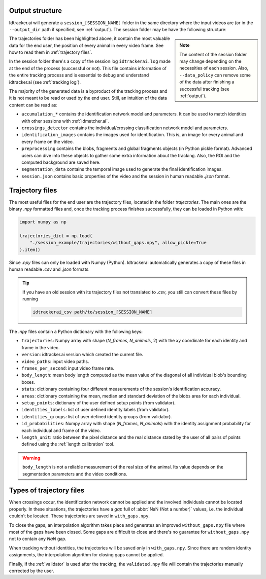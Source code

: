 Output structure
================

Idtracker.ai will generate a ``session_[SESSION_NAME]`` folder in the same directory where the input videos are (or in the ``--output_dir`` path if specified, see :ref:`output`). The session folder may be have the following structure:

.. admonition:: Note
    :class: sidebar note

    The content of the session folder may change depending on the necessities of each session. Also, ``--data_policy`` can remove some of the data after finishing a successful tracking (see :ref:`output`).

.. code-block::
    :caption: idtracker.ai session's output structure
    :emphasize-lines: 18-30

    session_[SESSION_NAME]
    ├─ accumulation_*
    │  ├─ identification_network.model.pth
    │  ├─ list_of_fragments.json
    │  └─ model_params.json
    ├─ crossings_detector
    │  └─ crossing_detector.model.pth
    ├─ bounding_box_images
    │  └─ bbox_images_*.hdf5
    ├─ identification_images
    │  └─ id_images_*.hdf5
    ├─ preprocessing
    │  ├─ background.png
    │  ├─ list_of_blobs.pickle
    │  ├─ list_of_fragments.json
    │  ├─ list_of_global_fragments.json
    │  └─ ROI_mask.png
    ├─ trajectories
    │  ├─ with_gaps_csv
    │  │  ├─ areas.csv
    │  │  ├─ id_probabilities.csv
    │  │  ├─ trajectories.csv
    │  │  └─ attributes.json
    │  ├─ without_gaps_csv
    │  │  ├─ areas.csv
    │  │  ├─ id_probabilities.csv
    │  │  ├─ trajectories.csv
    │  │  └─ attributes.json
    │  ├─ with_gaps.npy
    │  └─ without_gaps.npy
    ├─ session.json
    └─ idtrackerai.log

The trajectories folder has been highlighted above, it contain the most valuable data for the end user, the position of every animal in every video frame. See how to read them in :ref:`trajectory files`.

In the session folder there's a copy of the session log ``idtrackerai.log`` made at the end of the process (successful or not). This file contains information of the entire tracking process and is essential to debug and understand idtracker.ai (see :ref:`tracking log`).

The majority of the generated data is a byproduct of the tracking process and it is not meant to be read or used by the end user. Still, an intuition of the data content can be read as:

- ``accumulation_*`` contains the identification network model and parameters. It can be used to match identities with other sessions with :ref:`idmatcher.ai`.
- ``crossings_detector`` contains the individual/crossing classification network model and parameters.
- ``identification_images`` contains the images used for identification. This is, an image for every animal and every frame on the video.
- ``preprocessing`` contains the blobs, fragments and global fragments objects (in Python pickle format). Advanced users can dive into these objects to gather some extra information about the tracking. Also, the ROI and the computed background are saved here.
- ``segmentation_data`` contains the temporal image used to generate the final identification images.
- ``session.json`` contains basic properties of the video and the session in human readable *.json* format.


Trajectory files
================

The most useful files for the end user are the trajectory files, located in the folder `trajectories`. The main ones are the binary *.npy* formatted files and, once the tracking process finishes successfully, they can be loaded in Python with:

.. code-block:: python

    import numpy as np

    trajectories_dict = np.load(
        "./session_example/trajectories/without_gaps.npy", allow_pickle=True
    ).item()

Since *.npy* files can only be loaded with Numpy (Python). Idtrackerai automatically generates a copy of these files in human readable *.csv* and *.json* formats.

.. tip::
    If you have an old session with its trajectory files not translated to *.csv*, you still can convert these files by running

    .. code-block:: bash

        idtrackerai_csv path/to/session_[SESSION_NAME]

The *.npy* files contain a Python dictionary with the following keys:

- ``trajectories``: Numpy array with shape (`N_frames`, `N_animals`, 2) with the `xy` coordinate for each identity and frame in the video.
- ``version``: idtracker.ai version which created the current file.
- ``video_paths``: input video paths.
- ``frames_per_second``: input video frame rate.
- ``body_length``: mean body length computed as the mean value of the diagonal of all individual blob's bounding boxes.
- ``stats``: dictionary containing four different measurements of the session's identification accuracy.
- ``areas``: dictionary containing the mean, median and standard deviation of the blobs area for each individual.
- ``setup_points``: dictionary of the user defined setup points (from validator).
- ``identities_labels``: list of user defined identity labels (from validator).
- ``identities_groups``: list of user defined identity groups (from validator).
- ``id_probabilities``: Numpy array with shape (`N_frames`, `N_animals`) with the identity assignment probability for each individual and frame of the video.
- ``length_unit``: ratio between the pixel distance and the real distance stated by the user of all pairs of points defined using the :ref:`length calibration` tool.

.. warning::
    ``body_length`` is not a reliable measurement of the real size of the animal. Its value depends on the segmentation parameters and the video conditions.

Types of trajectory files
=========================

When crossings occur, the identification network cannot be applied and the involved individuals cannot be located properly. In these situations, the trajectories have a *gap* full of :abbr:`NaN (Not a number)` values, i.e. the individual couldn't be located. These trajectories are saved in ``with_gaps.npy``.

To close the gaps, an interpolation algorithm takes place and generates an improved ``without_gaps.npy`` file where most of the gaps have been closed. Some gaps are difficult to close and there's no guarantee for ``without_gaps.npy`` not to contain any *NaN* gap.

When tracking without identities, the trajectories will be saved only in ``with_gaps.npy``. Since there are random identity assignments, the interpolation algorithm for closing gaps cannot be applied.

Finally, if the :ref:`validator` is used after the tracking, the ``validated.npy`` file will contain the trajectories manually corrected by the user.
